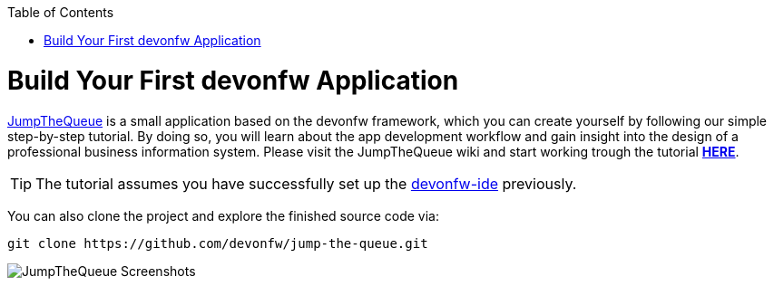 :toc: macro
toc::[]
:idprefix:
:idseparator: -

ifdef::env-github[]
:tip-caption: :bulb:
:note-caption: :information_source:
:important-caption: :heavy_exclamation_mark:
:caution-caption: :fire:
:warning-caption: :warning:
:imagesdir: https://raw.githubusercontent.com/devonfw/getting-started/master/documentation/
endif::[]

:doctype: book
:reproducible:
:source-highlighter: rouge
:listing-caption: Listing

= Build Your First devonfw Application

https://github.com/devonfw/jump-the-queue[JumpTheQueue] is a small application based on the devonfw framework, which you can create yourself by following our simple step-by-step tutorial. By doing so, you will learn about the app development workflow and gain insight into the design of a professional business information system. Please visit the JumpTheQueue wiki and start working trough the tutorial https://github.com/devonfw/jump-the-queue/wiki[*HERE*].

TIP: The tutorial assumes you have successfully set up the https://github.com/devonfw/ide/wiki/setup[devonfw-ide] previously.

You can also clone the project and explore the finished source code via:

[source,bash]
-----
git clone https://github.com/devonfw/jump-the-queue.git
-----

image::images/guide/jtq-screens.png[JumpTheQueue Screenshots]
